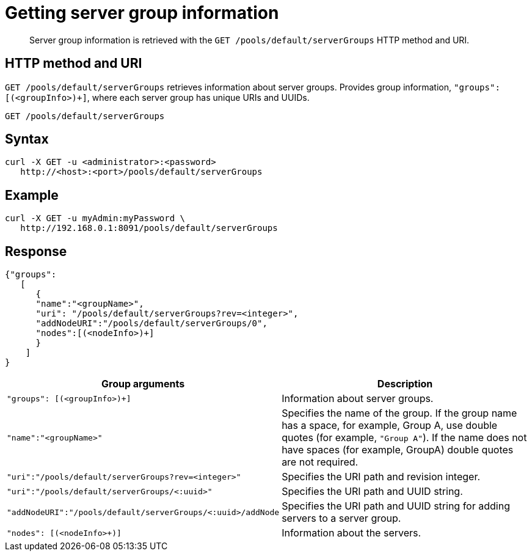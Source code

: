 = Getting server group information
:page-topic-type: reference

[abstract]
Server group information is retrieved with the `GET /pools/default/serverGroups` HTTP method and URI.

== HTTP method and URI

`GET /pools/default/serverGroups` retrieves information about server groups.
Provides group information, `"groups": [(<groupInfo>)+]`, where each server group has unique URIs and UUIDs.

----
GET /pools/default/serverGroups
----

== Syntax

----
curl -X GET -u <administrator>:<password>
   http://<host>:<port>/pools/default/serverGroups
----

== Example

----
curl -X GET -u myAdmin:myPassword \
   http://192.168.0.1:8091/pools/default/serverGroups
----

== Response

----
{"groups":
   [
      {
      "name":"<groupName>",
      "uri": "/pools/default/serverGroups?rev=<integer>",
      "addNodeURI":"/pools/default/serverGroups/0",
      "nodes":[(<nodeInfo>)+]
      }
    ]
}
----

|===
| Group arguments | Description

| `"groups": [(<groupInfo>)+]`
| Information about server groups.

| `"name":"<groupName>"`
| Specifies the name of the group.
If the group name has a space, for example, Group A, use double quotes (for example, `"Group A"`).
If the name does not have spaces (for example, GroupA) double quotes are not required.

| `"uri":"/pools/default/serverGroups?rev=<integer>"`
| Specifies the URI path and revision integer.

| `"uri":"/pools/default/serverGroups/<:uuid>"`
| Specifies the URI path and UUID string.

| `"addNodeURI":"/pools/default/serverGroups/<:uuid>/addNode`
| Specifies the URI path and UUID string for adding servers to a server group.

| `"nodes": [(<nodeInfo>+)]`
| Information about the servers.
|===
